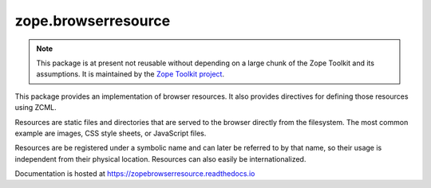 ======================
 zope.browserresource
======================

.. image:: https://img.shields.io/pypi/v/zope.browserresource.svg
        :target: https://pypi.python.org/pypi/zope.browserresource/
        :alt: Latest release

.. image:: https://img.shields.io/pypi/pyversions/zope.browserresource.svg
        :target: https://pypi.org/project/zope.browserresource/
        :alt: Supported Python versions

.. image:: https://travis-ci.com/zopefoundation/zope.browserresource.svg?branch=master
        :target: https://travis-ci.com/zopefoundation/zope.browserresource

.. image:: https://coveralls.io/repos/github/zopefoundation/zope.browserresource/badge.svg?branch=master
        :target: https://coveralls.io/github/zopefoundation/zope.browserresource?branch=master

.. image:: https://readthedocs.org/projects/zopebrowserresource/badge/?version=latest
        :target: https://zopebrowserresource.readthedocs.io/en/latest/?badge=latest
        :alt: Documentation Status

.. note::
   This package is at present not reusable without depending on a large
   chunk of the Zope Toolkit and its assumptions. It is maintained by the
   `Zope Toolkit project <http://docs.zope.org/zopetoolkit/>`_.

This package provides an implementation of browser resources. It also
provides directives for defining those resources using ZCML.

Resources are static files and directories that are served to the browser
directly from the filesystem. The most common example are images, CSS style
sheets, or JavaScript files.

Resources are be registered under a symbolic name and can later be referred to
by that name, so their usage is independent from their physical
location. Resources can also easily be internationalized.

Documentation is hosted at https://zopebrowserresource.readthedocs.io
